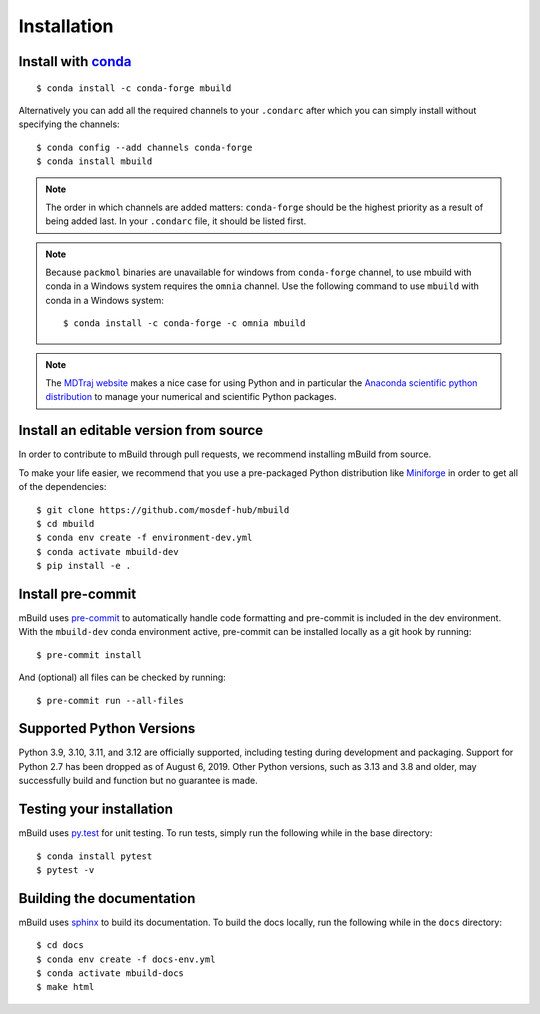 ============
Installation
============

Install with `conda <https://conda-forge.org/download/>`_
-----------------------------------------------------------------
::

    $ conda install -c conda-forge mbuild

Alternatively you can add all the required channels to your ``.condarc``
after which you can simply install without specifying the channels::

    $ conda config --add channels conda-forge
    $ conda install mbuild

.. note::
    The order in which channels are added matters: ``conda-forge`` should be the highest priority as a result of being added last. In your ``.condarc`` file, it should be listed first.

.. note::
    Because ``packmol`` binaries are unavailable for windows from ``conda-forge`` channel, to use mbuild with conda in a Windows system requires the ``omnia`` channel. Use the following command to use ``mbuild`` with conda in a Windows system::

        $ conda install -c conda-forge -c omnia mbuild

.. note::
    The `MDTraj website <http://mdtraj.org/1.9.3/new_to_python.html>`_ makes a
    nice case for using Python and in particular the
    `Anaconda scientific python distribution <https://www.anaconda.com/products/individual>`_
    to manage your numerical and scientific Python packages.

Install an editable version from source
---------------------------------------
In order to contribute to mBuild through pull requests, we recommend installing mBuild from source.

To make your life easier, we recommend that you use a pre-packaged Python
distribution like `Miniforge <https://conda-forge.org/download/>`_
in order to get all of the dependencies::

    $ git clone https://github.com/mosdef-hub/mbuild
    $ cd mbuild
    $ conda env create -f environment-dev.yml
    $ conda activate mbuild-dev
    $ pip install -e .

Install pre-commit
------------------

mBuild uses `pre-commit <https://pre-commit.com/>`_ to automatically handle code formatting and pre-commit is included in the dev environment.
With the ``mbuild-dev`` conda environment active, pre-commit can be installed locally as a git hook by running::

     $ pre-commit install

And (optional) all files can be checked by running::

     $ pre-commit run --all-files


Supported Python Versions
-------------------------

Python 3.9, 3.10, 3.11, and 3.12 are officially supported, including testing during
development and packaging. Support for Python 2.7 has been dropped as of
August 6, 2019. Other Python versions, such as 3.13 and 3.8 and older, may
successfully build and function but no guarantee is made.

Testing your installation
-------------------------

mBuild uses `py.test <https://docs.pytest.org/en/stable/>`_ for unit testing. To run tests, simply run the following while in the base directory::

    $ conda install pytest
    $ pytest -v

Building the documentation
--------------------------

mBuild uses `sphinx <https://www.sphinx-doc.org/en/master/index.html>`_ to build its documentation. To build the docs locally, run the following while in the ``docs`` directory::

    $ cd docs
    $ conda env create -f docs-env.yml
    $ conda activate mbuild-docs
    $ make html
